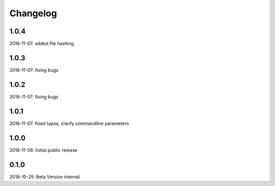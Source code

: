 Changelog
=========

1.0.4
-----
2018-11-07: added file hashing

1.0.3
-----
2018-11-07: fixing bugs

1.0.2
-----
2018-11-07: fixing bugs

1.0.1
-----
2018-11-07: fixed typos, clarify commandline parameters

1.0.0
-----
2018-11-06: Initial public release

0.1.0
-----

2018-10-25: Beta Version internal
